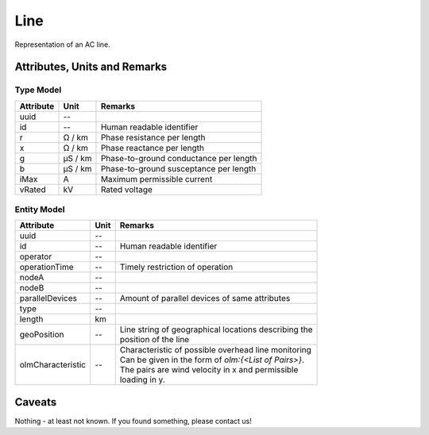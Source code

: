 .. _line_model:

Line
----
Representation of an AC line.

Attributes, Units and Remarks
^^^^^^^^^^^^^^^^^^^^^^^^^^^^^

Type Model
""""""""""

+-----------+---------+---------------------------------------------+
| Attribute | Unit    | Remarks                                     |
+===========+=========+=============================================+
| uuid      | --      |                                             |
+-----------+---------+---------------------------------------------+
| id        | --      | Human readable identifier                   |
+-----------+---------+---------------------------------------------+
| r         | Ω / km  | Phase resistance per length                 |
+-----------+---------+---------------------------------------------+
| x         | Ω / km  | Phase reactance per length                  |
+-----------+---------+---------------------------------------------+
| g         | µS / km | Phase-to-ground conductance per length      |
+-----------+---------+---------------------------------------------+
| b         | µS / km | Phase-to-ground susceptance per length      |
+-----------+---------+---------------------------------------------+
| iMax      | A       | Maximum permissible current                 |
+-----------+---------+---------------------------------------------+
| vRated    | kV      | Rated voltage                               |
+-----------+---------+---------------------------------------------+

Entity Model
""""""""""""

+-------------------+------+--------------------------------------------------------+
| Attribute         | Unit | Remarks                                                |
+===================+======+========================================================+
| uuid              | --   |                                                        |
+-------------------+------+--------------------------------------------------------+
| id                | --   | Human readable identifier                              |
+-------------------+------+--------------------------------------------------------+
| operator          | --   |                                                        |
+-------------------+------+--------------------------------------------------------+
| operationTime     | --   | Timely restriction of operation                        |
+-------------------+------+--------------------------------------------------------+
| nodeA             | --   |                                                        |
+-------------------+------+--------------------------------------------------------+
| nodeB             | --   |                                                        |
+-------------------+------+--------------------------------------------------------+
| parallelDevices   | --   | Amount of parallel devices of same attributes          |
+-------------------+------+--------------------------------------------------------+
| type              | --   |                                                        |
+-------------------+------+--------------------------------------------------------+
| length            | km   |                                                        |
+-------------------+------+--------------------------------------------------------+
| geoPosition       | --   | | Line string of geographical locations describing the |
|                   |      | | position of the line                                 |
+-------------------+------+--------------------------------------------------------+
| olmCharacteristic | --   | | Characteristic of possible overhead line monitoring  |
|                   |      | | Can be given in the form of `olm:{<List of Pairs>}`. |
|                   |      | | The pairs are wind velocity in x and permissible     |
|                   |      | | loading in y.                                        |
+-------------------+------+--------------------------------------------------------+

Caveats
^^^^^^^
Nothing - at least not known.
If you found something, please contact us!
